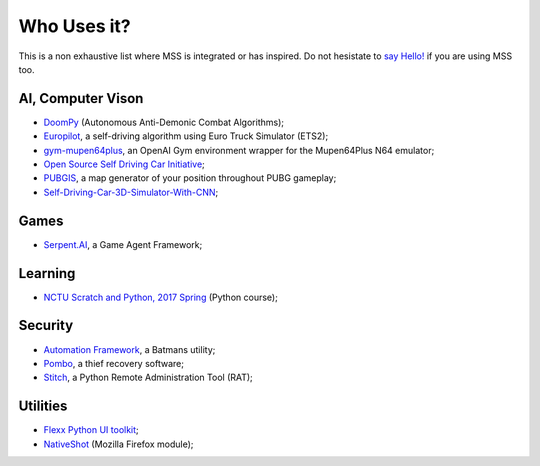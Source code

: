 ============
Who Uses it?
============

This is a non exhaustive list where MSS is integrated or has inspired.
Do not hesistate to `say Hello! <https://github.com/BoboTiG/python-mss/issues>`_ if you are using MSS too.


AI, Computer Vison
==================

- `DoomPy <https://github.com/WNoxchi/DoomPy>`_ (Autonomous Anti-Demonic Combat Algorithms);
- `Europilot <https://github.com/jsistla/eu-pilot>`_, a self-driving algorithm using Euro Truck Simulator (ETS2);
- `gym-mupen64plus <https://github.com/bzier/gym-mupen64plus>`_, an OpenAI Gym environment wrapper for the Mupen64Plus N64 emulator;
- `Open Source Self Driving Car Initiative <https://github.com/OSSDC/OSSDC-VisionBasedACC>`_;
- `PUBGIS <https://github.com/andrewzwicky/PUBGIS>`_, a map generator of your position throughout PUBG gameplay;
- `Self-Driving-Car-3D-Simulator-With-CNN <https://github.com/sagar448/Self-Driving-Car-3D-Simulator-With-CNN>`_;

Games
=====

- `Serpent.AI <https://github.com/SerpentAI/SerpentAI>`_, a Game Agent Framework;

Learning
========

- `NCTU Scratch and Python, 2017 Spring <https://github.com/mzshieh/snp2017spring>`_ (Python course);

Security
========

- `Automation Framework <https://github.com/capaximperii/AutomationFramework>`_, a Batmans utility;
- `Pombo <https://github.com/BoboTiG/pombo>`_, a thief recovery software;
- `Stitch <https://nathanlopez.github.io/Stitch/>`_, a Python Remote Administration Tool (RAT);

Utilities
=========

- `Flexx Python UI toolkit <https://github.com/zoofio/flexx>`_;
- `NativeShot <https://addons.mozilla.org/en-US/firefox/addon/nativeshot/>`_ (Mozilla Firefox module);
